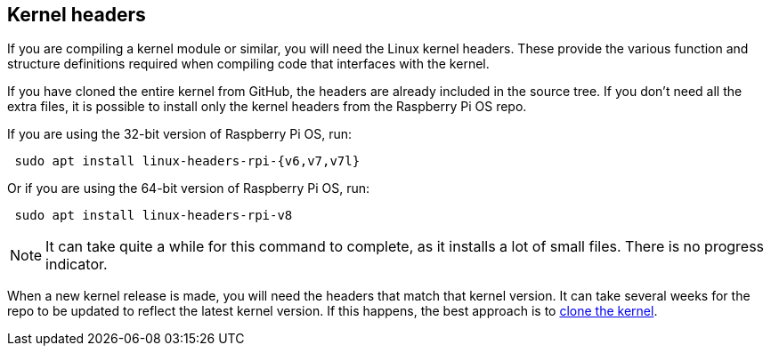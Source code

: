 == Kernel headers

If you are compiling a kernel module or similar, you will need the Linux kernel headers. These provide the various function and structure definitions required when compiling code that interfaces with the kernel.

If you have cloned the entire kernel from GitHub, the headers are already included in the source tree. If you don't need all the extra files, it is possible to install only the kernel headers from the Raspberry Pi OS repo.

If you are using the 32-bit version of Raspberry Pi OS, run:

[,bash]
----
 sudo apt install linux-headers-rpi-{v6,v7,v7l}
----

Or if you are using the 64-bit version of Raspberry Pi OS, run:

[,bash]
----
 sudo apt install linux-headers-rpi-v8
----

NOTE: It can take quite a while for this command to complete, as it installs a lot of small files. There is no progress indicator.

When a new kernel release is made, you will need the headers that match that kernel version. It can take several weeks for the repo to be updated to reflect the latest kernel version. If this happens, the best approach is to xref:linux_kernel.adoc#building[clone the kernel].
